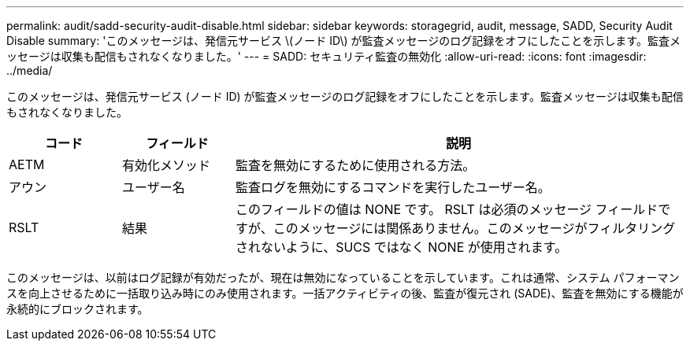 ---
permalink: audit/sadd-security-audit-disable.html 
sidebar: sidebar 
keywords: storagegrid, audit, message, SADD, Security Audit Disable 
summary: 'このメッセージは、発信元サービス \(ノード ID\) が監査メッセージのログ記録をオフにしたことを示します。監査メッセージは収集も配信もされなくなりました。' 
---
= SADD: セキュリティ監査の無効化
:allow-uri-read: 
:icons: font
:imagesdir: ../media/


[role="lead"]
このメッセージは、発信元サービス (ノード ID) が監査メッセージのログ記録をオフにしたことを示します。監査メッセージは収集も配信もされなくなりました。

[cols="1a,1a,4a"]
|===
| コード | フィールド | 説明 


 a| 
AETM
 a| 
有効化メソッド
 a| 
監査を無効にするために使用される方法。



 a| 
アウン
 a| 
ユーザー名
 a| 
監査ログを無効にするコマンドを実行したユーザー名。



 a| 
RSLT
 a| 
結果
 a| 
このフィールドの値は NONE です。 RSLT は必須のメッセージ フィールドですが、このメッセージには関係ありません。このメッセージがフィルタリングされないように、SUCS ではなく NONE が使用されます。

|===
このメッセージは、以前はログ記録が有効だったが、現在は無効になっていることを示しています。これは通常、システム パフォーマンスを向上させるために一括取り込み時にのみ使用されます。一括アクティビティの後、監査が復元され (SADE)、監査を無効にする機能が永続的にブロックされます。
